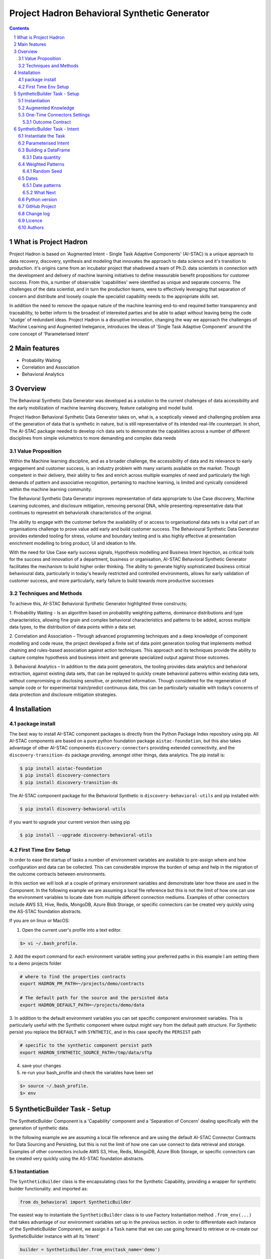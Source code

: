 Project Hadron Behavioral Synthetic Generator
#############################################


.. class:: no-web no-pdf

|pypi| |license| |wheel|


.. contents::

.. section-numbering::

What is Project Hadron
======================

Project Hadron is based on 'Augmented Intent - Single Task Adaptive Components' (AI-STAC) is a unique approach to
data recovery, discovery, synthesis and modeling that innovates the approach to data science and it's transition to
production. it's origins came from an incubator project that shadowed a team of Ph.D. data scientists in connection
with the development and delivery of machine learning initiatives to define measurable benefit propositions for
customer success. From this, a number of observable 'capabilities' were identified as unique and separate concerns.
The challenges of the data scientist, and in turn the production teams, were to effectively leveraging that separation
of concern and distribute and loosely couple the specialist capability needs to the appropriate skills set.

In addition the need to remove the opaque nature of the machine learning end-to-end required better transparency and
traceability, to better inform to the broadest of interested parties and be able to adapt without leaving being the
code 'sludge' of redundant ideas. Project Hadron is a disruptive innovation, changing the way we approach the
challenges of Machine Learning and Augmented Inelegance, introduces the ideas of 'Single Task Adaptive Component'
around the core concept of 'Parameterised Intent'

Main features
=============

* Probability Waiting
* Correlation and Association
* Behavioral Analytics

Overview
========

The Behavioral Synthetic Data Generator was developed as a solution to the current challenges of data accessibility
and the early mobilization of machine learning discovery, feature cataloging and model build.

Project Hadron Behavioral Synthetic Data Generator takes on, what is, a sceptically viewed and challenging problem
area of the generation of data that is synthetic in nature, but is still representative of its intended real-life
counterpart. In short, The AI-STAC package needed to develop rich data sets to demonstrate the capabilities across a
number of different disciplines from simple volumetrics to more demanding and complex data needs

Value Proposition
-----------------
Within the Machine learning discipline, and as a broader challenge, the accessibility of data and its relevance to
early engagement and customer success, is an industry problem with many variants available on the market.
Though competent in their delivery, their ability to flex and enrich across multiple examples of need and particularly
the high demands of pattern and associative recognition, pertaining to machine learning, is limited and cynically
considered within the machine learning community.

The Behavioral Synthetic Data Generator improves representation of data appropriate to Use Case discovery,
Machine Learning outcomes, and disclosure mitigation, removing personal DNA, while presenting representative data that
continues to represetnt eh behavioralk characteristics of the original.

The ability to engage with the customer before the availability of or access to organisational data sets is a vital
part of an organisations challenge to prove value add early and build customer success. The Behavioural Synthetic Data
Generator provides extended tooling for stress, volume and boundary testing and is also highly effective at
presentation enrichment modelling to bring product, UI and ideation to life.

With the need for Use Case early success signals, Hypothesis modelling and Business Intent Injection, as critical tools
for the success and innovation of a department, business or organisation, AI-STAC Behavioral Synthetic Generator
facilitates the mechanism to build higher order thinking. The ability to generate highly sophisticated business critical
behavioural data, particularly in today's heavily restricted and controlled environments, allows for early validation
of customer success, and more particularly, early failure to build towards more productive successes

Techniques and Methods
----------------------

To achieve this, AI-STAC Behavioral Synthetic Generator highlighted three constructs;

1.  Probability Waiting - Is an algorithm based on probability weighting patterns, dominance distributions and type
characteristics, allowing fine grain and complex behavioral characteristics and patterns to be added, across multiple
data types, to the distribution of data points within a data set.

2.  Correlation and Association – Through advanced programming techniques and a deep knowledge of component modelling
and code reuse, the project developed a finite set of data point generation tooling that implements method chaining
and rules-based association against action techniques. This approach and its techniques provide the ability to capture
complex hypothesis and business intent and generate specialized output against those outcomes.

3.  Behavioral Analytics – In addition to the data point generators, the tooling provides data analytics and behavioral
extraction, against existing data sets, that can be replayed to quickly create behavioral patterns within existing
data sets, without compromising or disclosing sensitive, or protected information. Though considered for the
regeneration of sample code or for experimental train/predict continuous data, this can be particularly valuable
with today’s concerns of data protection and disclosure mitigation strategies.

Installation
============

package install
---------------
The best way to install AI-STAC component packages is directly from the Python Package Index repository using pip.
All AI-STAC components are based on a pure python foundation package ``aistac-foundation``, but this also takes
advantage of other AI-STAC components  ``discovery-connectors`` providing extended connectivity, and the
``discovery-transition-ds`` package providing, amongst other things, data analytics. The pip install is:

.. code-block:: bash

    $ pip install aistac-foundation
    $ pip install discovery-connectors
    $ pip install discovery-transition-ds

The AI-STAC component package for the Behavioral Synthetic is ``discovery-behavioral-utils`` and pip installed with:

.. code-block:: bash

    $ pip install discovery-behavioral-utils

if you want to upgrade your current version then using pip

.. code-block:: bash

    $ pip install --upgrade discovery-behavioral-utils

First Time Env Setup
--------------------
In order to ease the startup of tasks a number of environment variables are available to pre-assign where and how
configuration and data can be collected. This can considerable improve the burden of setup and help in the migration
of the outcome contracts between environments.

In this section we will look at a couple of primary environment variables and demonstrate later how these are used
in the Component. In the following example we are assuming a local file reference but this is not the limit of how one
can use the environment variables to locate date from multiple different connection mediums. Examples of other
connectors include AWS S3, Hive, Redis, MongoDB, Azure Blob Storage, or specific connectors can be created very
quickly using the AS-STAC foundation abstracts.

If you are on linux or MacOS:

1. Open the current user's profile into a text editor.

.. code-block:: bash

    $> vi ~/.bash_profile.

2. Add the export command for each environment variable setting your preferred paths in this example I am setting
them to a demo projects folder

.. code-block:: bash

    # where to find the properties contracts
    export HADRON_PM_PATH=~/projects/demo/contracts

    # The default path for the source and the persisted data
    export HADRON_DEFAULT_PATH=~/projects/demo/data

3. In addition to the default environment variables you can set specific component environment variables. This is
particularly useful with the Synthetic component where output might vary from the default path structure.
For Synthetic persist you replace the ``DEFAULT`` with ``SYNTHETIC``, and in this case specify the ``PERSIST`` path

.. code-block:: bash

    # specific to the synthetic component persist path
    export HADRON_SYNTHETIC_SOURCE_PATH=/tmp/data/sftp

4. save your changes
5. re-run your bash_profile and check the variables have been set

.. code-block:: bash

    $> source ~/.bash_profile.
    $> env

SyntheticBuilder Task - Setup
=============================
The SyntheticBuilder Component is a 'Capability' component and a 'Separation of Concern' dealing specifically with the
generation of synthetic data.

In the following example we are assuming a local file reference and are using the default AI-STAC Connector Contracts
for Data Sourcing and Persisting, but this is not the limit of how one can use connect to data retrieval and storage.
Examples of other connectors include AWS S3, Hive, Redis, MongoDB, Azure Blob Storage, or specific connectors can be
created very quickly using the AS-STAC foundation abstracts.

Instantiation
-------------
The ``SyntheticBuilder`` class is the encapsulating class for the Synthetic Capability, providing a wrapper for
synthetic builder functionality. and imported as:

.. code-block:: python

    from ds_behavioral import SyntheticBuilder

The easiest way to instantiate the ``SyntheticBuilder`` class is to use Factory Instantiation method ``.from_env(...)``
that takes advantage of our environment variables set up in the previous section. in order to differentiate each
instance of the SyntheticBuilder Component, we assign it a ``Task`` name that we can use going forward to retrieve
or re-create our SyntheticBuilder instance with all its 'Intent'

.. code-block:: python

    builder = SyntheticBuilder.from_env(task_name='demo')

Augmented Knowledge
-------------------
Once you have instantiated the SyntheticBuilder Task it is important to add a description of the task as a future remind,
for others using this task and when using the MasterLedger component (not covered in this tutorial) it allows for a
quick reference overview of all the tasks in the ledger.

.. code-block:: python

    builder.set_description("A Demo task as a tutorial in building synthetic data")

Note: the description should be a short summary of the task. If we need to be more verbose, and as good practice,
we can also add notes, that are timestamped and cataloged, to help augment knowledge about this
task that is carried as part of the Property Contract.

in the SyntheticBuilder Component notes are cataloged within five named sections:
* source - notes about the source data that help in what it is, where it came from and any SME knowledge of interest
* schema - data schemas to capture and report on the outcome data set
* observations - observations of interest or enhancement of the understanding of the task
* actions - actions needed, to be taken or have been taken within the task

each ``catalog`` can have multiple ``labels`` whick in tern can have multiple text entries, each text keyed by
timestamp. through the catalog set is fixed, ``labels`` can be any reference label

the following example adds a description to the source catalogue

.. code-block:: python

    tr.add_notes(catalog='source', label='describe', text="The source of this demo is a synthetic data set"

To retrieve the list of allowed ``catalog`` sections we use the property method:

.. code-block:: python

    builder.notes_catalog


One-Time Connectors Settings
----------------------------
With each component task we need to set up its connectivity defining an outcome ``Connector Contract`` which control
the loose coupling of where data is persisted to the code that uses it. Though we can define the Connect Contract in
full, it is easier to take advantage of template connectors set up as part of the Factory initialisation method.

Though we can define as many Connector Contract as we like, by its nature, the SyntheticBuilder task has a single
outcome connector contract that need to be set up as a 'one-off' task. Once this is set it is stored in the Property
Contract and thus do not need to be set again.

Outcome Contract
~~~~~~~~~~~~~~~~
We need to specify where we are going to persist our data once we have synthesised it. Here we are going to take
advantage of what our Factory Initialisation method set up for us and allow the SyntheticBuilder task to define our
output based on constructed template Connector Contracts. With this the file will be placed in predefined persist path

.. code-block:: python

    builder.set_outcome(uri_file='synthetic_demo.csv')

We are ready to go. The SyntheticBuilder task is ready to use.

SyntheticBuilder Task - Intent
==============================

Instantiate the Task
--------------------

The easiest way to instantiate the ``SyntheticBuilder`` class is to use Factory Instantiation method ``.from_env(...)``
that takes advantage of our environment variables set up in the previous section. in order to differentiate each
instance of the SyntheticBuilder Component, we assign it a ``Task`` name that we can use going forward to retrieve
or re-create our SyntheticBuilder instance with all its 'Intent'

.. code-block:: python

    builder = SyntheticBuilder.from_env(task_name='demo')

Parameterised Intent
--------------------
Parameterised intent is a core concept and represents the intended action and defining functions of the component.
Each method is known as a component intent and the parameters the task parameterisation of that intent. The intent
and its parameters are saved and can be replayed using the ``run_intent_pipeline(size=1000)`` method

The following sections are a brief description of the intent and its parameters. To retrieve the list of available
intent methods in code run:

.. code-block:: python

    tr.intent_model.__dir__()

We can also look at the contextual help for each of the methods calling
the ``intent_model`` property and using the ``help`` build-in

.. code:: python

    help(builder.intent_model.get_number)

.. parsed-literal::

    def get_number(self, from_value: [int, float], to_value: [int, float]=None, weight_pattern: list=None,
                   label: str=None, offset: int=None, precision: int=None, currency: str=None,
                   bounded_weighting: bool=True, at_most: int=None, dominant_values: [float, list]=None,
                   dominant_percent: float=None, dominance_weighting: list=None, size: int = None, quantity: float=None,
                   seed: int=None, save_intent: bool=None, intent_level: [int, str]=None,
                   replace_intent: bool=None) -> list:
        """ returns a number in the range from_value to to_value. if only to_value given from_value is zero

        :param from_value: range from_value to_value if to_value is used else from 0 to from_value if to_value is None
        :param to_value: optional, (signed) integer to end from.
        :param weight_pattern: a weighting pattern or probability that does not have to add to 1
        :param label: a unique name to use as a label for this column
        :param precision: the precision of the returned number. if None then assumes int value else float
        :param offset: an offset multiplier, if None then assume 1
        :param currency: a currency symbol to prefix the value with. returns string with commas
        :param bounded_weighting: if the weighting pattern should have a soft or hard boundary constraint
        :param at_most: the most times a selection should be chosen
        :param dominant_values: a value or list of values with dominant_percent. if used MUST provide a dominant_percent
        :param dominant_percent: a value between 0 and 1 representing the dominant_percent of the dominant value(s)
        :param dominance_weighting: a weighting of the dominant values
        :param size: the size of the sample
        :param quantity: a number between 0 and 1 representing data that isn't null
        :param seed: a seed value for the random function: default to None
        :param save_intent (optional) if the intent contract should be saved to the property manager
        :param intent_level: (optional) a level to place the intent
        :param replace_intent: (optional) replace strategy for the same intent found at that level
        :return: a random number
        """
    
From here we can now play with some of the ``get`` methods

.. code:: python

    # get an integer between 0 and 9
    builder.intent_model.get_number(range_value=10, size=5)

.. parsed-literal::

    **$>** [6, 5, 3, 2, 3]

.. code:: python

    # get a float between -1 and 1, notice by passing an float it assumes the output to be a float
    builder.intent_model.get_number(range_value=-1.0, to_value=1.0, precision=3, size=5)

.. parsed-literal::

    **$>** [0.283, 0.296, -0.958, 0.185, 0.831]

.. code:: python

    # get a currency by setting the 'currency' parameter to a currency symbol.
    # Note this returns a list of strings
    builder.intent_model.get_number(range_value=1000.0, to_value=2000.0, size=5, currency='$', precision=2)

.. parsed-literal::

    **$>** ['$1,286.00', '$1,858.00', '$1,038.00', '$1,944.00', '$1,250.00']

.. code:: python

    # get a timestamp between two dates
    builder.intent_model.get_datetime(start='01/01/2017', until='31/12/2018')

.. parsed-literal::

    **$>** [Timestamp('2018-02-11 02:23:32.733296768')]

.. code:: python

    # get a formated date string between two numbers
    builder.intent_model.get_datetime(start='01/01/2017', until='31/12/2018', size=4, date_format='%d-%m-%Y')

.. parsed-literal::

    **$>** ['06-06-2017', '05-11-2017', '28-09-2018', '04-11-2017']

.. code:: python

    # get categories from a selection
    builder.intent_model.get_category(['Red', 'Blue', 'Green', 'Black', 'White'], size=4)

.. parsed-literal::

    **$>** ['Green', 'Blue', 'Blue', 'White']

.. code:: python

    # get unique categories from a selection
    builder.intent_model.get_category(['Red', 'Blue', 'Green', 'Black', 'White'], size=4, replace=False)

.. parsed-literal::

    **$>** ['Blue', 'White', 'Green', 'Black']


Building a DataFrame
--------------------

With these lets build a quick Synthetic DataFrame. For ease of code we
will redefine the 'builder.intent_model' call

.. code:: python

    tools = builder.intent_model

.. code:: python

    # the dataframe has a unique id, a float value between 0.0 and 1.0and a date formtted as a text string
    df = pd.DataFrame()
    df['id'] = tools.unique_numbers(start=10, until=100, size=10)
    df['values'] = tools.get_number(range_value=1.0, size=10)
    df['date'] = tools.get_datetime(start='12/05/2018', until='30/11/2018', date_format='%d-%m-%Y %H:%M:%S', size=10)


Data quantity
~~~~~~~~~~~~~

to show representative data we can adjust the quality of the data we
produce. Here we only get about 50% of the telephone numbers

.. code:: python

    # using the get string pattern we can create part random and part static data elements.
    # see the inline docs for help on customising choices
    df['mobile'] = tools.get_string_pattern("(07ddd) ddd ddd", choice_only=False, size=10, quantity=0.5)
    df

.. image:: https://raw.githubusercontent.com/project-hadron/discovery-behavioral-utils/master/docs/img/output_26_0.png

Weighted Patterns
-----------------

Now we can get a bit more controlled in how we want the random numbers
to be generated by using the weighted patterns. Weighted patterns are
similar to probability but don't need to add to 1 and also don't need to
be the same size as the selection. Lets see how this works through an
example.

lets generate an array of 100 and then see how many times each category
is selected

.. code:: python

    selection = ['M', 'F', 'U']
    gender = tools.get_category(selection, weight_pattern=[5,4,1], size=100)
    dist = [0]*3
    for g in gender:
        dist[selection.index(g)] += 1
    
    print(dist)

.. parsed-literal::

    **$>** [51, 40, 9]

.. code:: python

    fig = plt.figure(figsize=(8,3))
    sns.set(style="whitegrid")
    g = sns.barplot(selection, dist)

.. image:: https://raw.githubusercontent.com/project-hadron/discovery-behavioral-utils/master/docs/img/output_25_0.png


It can also be used to create more complex distribution. In this example
we want an age distribution that has peaks around 35-40 and 55-60 with a
significant tail off after 60 but don't want a probability for every
age.

.. code:: python

    # break the pattern into every 5 years
    pattern = [3,5,6,10,6,5,7,15,5,2,1,0.5,0.2,0.1]
    age = tools.get_number(20, 90, weight_pattern=pattern, size=1000)
    
    fig = plt.figure(figsize=(10,4))
    _ = sns.set(style="whitegrid")
    _ = sns.kdeplot(age, shade=True)

.. image:: https://raw.githubusercontent.com/project-hadron/discovery-behavioral-utils/master/docs/img/output_27_0.png

Random Seed
~~~~~~~~~~~

in this example we are using seeding to fix predictability of the
randomness of both the weighted pattern and the numbers generated. We
can then look for a good set of seeds to generate different spike
patterns we can predict.

.. code:: python

    fig = plt.figure(figsize=(12,15))
    right=False
    for i in range(0,10): 
        ax = plt.subplot2grid((5,2),(int(i/2), int(right)))
        result = tools.get_number(100, weight_pattern=np.sin(range(10)), size=100, seed=i+10)
        g = plt.plot(list(range(100)), result);
        t = plt.title("seed={}".format(i+10))
        right = not right
    plt.tight_layout()
    plt.show()

.. image:: https://raw.githubusercontent.com/project-hadron/discovery-behavioral-utils/master/docs/img/output_33_0.png


Dates
-----

Dates are an important part of most datasets and need flexibility in all
theri multidimensional elements

.. code:: python

    # creating a set of randome dates and a set of unique dates
    df = pd.DataFrame()
    df['dates'] =  tools.get_datetime('01/01/2017', '21/01/2017', size=20, date_format='%d-%m-%Y')
    df['seq'] = tools.unique_date_seq('01/01/2017', '21/01/2017', size=20, date_format='%d-%m-%Y')
    print("{}/20 dates and {}/20 unique date sequence".format(df.dates.nunique(), df.seq.nunique()))

.. parsed-literal::

    **$>** 11/20 dates and 20/20 unique date sequence


Date patterns
~~~~~~~~~~~~~

Get Data has a number of different weighting patterns that can be
applied - accross the daterange - by year - by month - by weekday - by
hour - by minutes

Or by a combination of any of them.

.. code:: python

    from ds_discovery.transition.discovery import Visualisation as visual

.. code:: python

    # Create a month pattern that has no data in every other month
    pattern = [1,0]*6
    selection = ['Rigs', 'Office']
    
    df_rota = pd.DataFrame()
    df_rota['rota'] = tools.get_category(selection, size=300)
    df_rota['dates'] =  tools.get_datetime('01/01/2017', '01/01/2018', size=300, month_pattern=pattern)
    
    df_rota = cleaner.to_date_type(df_rota, headers='dates')
    df_rota = cleaner.to_category_type(df_rota, headers='rota')

.. code:: python

    visual.show_cat_time_index(df_rota, 'dates', 'rota')

.. image:: https://raw.githubusercontent.com/project-hadron/discovery-behavioral-utils/master/docs/img/output_39_0.png


Quite often dates need to have specific pattern to represent real
working times, in this example we only want dates that occur in the
working week.

.. code:: python

    # create dates that are only during the working week
    pattern = [1,1,1,1,1,0,0]
    selection = ['Management', 'Staff']
    
    df_seating = pd.DataFrame()
    df_seating['position'] = tools.get_category(selection, weight_pattern=[7,3], size=100)
    df_seating['dates'] =  tools.get_datetime('14/01/2019', '22/01/2019', size=100, weekday_pattern=pattern)
    
    df_seating = cleaner.to_date_type(df_seating, headers='dates')
    df_seating = cleaner.to_category_type(df_seating, headers='position')

.. code:: python

    visual.show_cat_time_index(df_seating, 'dates', 'position')

.. image:: https://raw.githubusercontent.com/project-hadron/discovery-behavioral-utils/master/docs/img/output_36_0.png

What Next
~~~~~~~~~
These are only the starter building blocks that give the foundation to more comple rule
and behaviour. Have a play with:

    :correlate:
        creates data that correlates to another set of values giving an offset value
        based on the original. This applies to Dates, numbers and categories
    :associate:
        allows the construction of complex rule based actions nd behavior
    :builder instance:
        explore the ability to configure and save a template so you can repeat the build

but the library is being built out all the time so keep it updated.


Python version
--------------

Python 2.6 and 2.7 are not supported. Although Python 3.x is supported, it is recommended to install
``discovery-behavioral-utils`` against the latest Python 3.6.x whenever possible.
Python 3 is the default for Homebrew installations starting with version 0.9.4.

GitHub Project
--------------
Discovery-Behavioral-Utils: `<https://github.com/project-hadron/discovery-behavioral-utils>`_.

Change log
----------

See `CHANGELOG <https://github.com/project-hadron/discovery-behavioral-utils/blob/master/CHANGELOG.rst>`_.


Licence
-------

BSD-3-Clause: `LICENSE <https://github.com/project-hadron/discovery-behavioral-utils/blob/master/LICENSE.txt>`_.


Authors
-------

`Gigas64`_  (`@gigas64`_) created discovery-behavioral-utils.


.. _pip: https://pip.pypa.io/en/stable/installing/
.. _Github API: http://developer.github.com/v3/issues/comments/#create-a-comment
.. _Gigas64: http://opengrass.io
.. _@gigas64: https://twitter.com/gigas64


.. |pypi| image:: https://img.shields.io/pypi/pyversions/Django.svg
    :alt: PyPI - Python Version

.. |rdt| image:: https://readthedocs.org/projects/discovery-behavioral-utils/badge/?version=latest
    :target: http://discovery-behavioral-utils.readthedocs.io/en/latest/?badge=latest
    :alt: Documentation Status

.. |license| image:: https://img.shields.io/pypi/l/Django.svg
    :target: https://github.com/project-hadron/discovery-behavioral-utils/blob/master/LICENSE.txt
    :alt: PyPI - License

.. |wheel| image:: https://img.shields.io/pypi/wheel/Django.svg
    :alt: PyPI - Wheel

